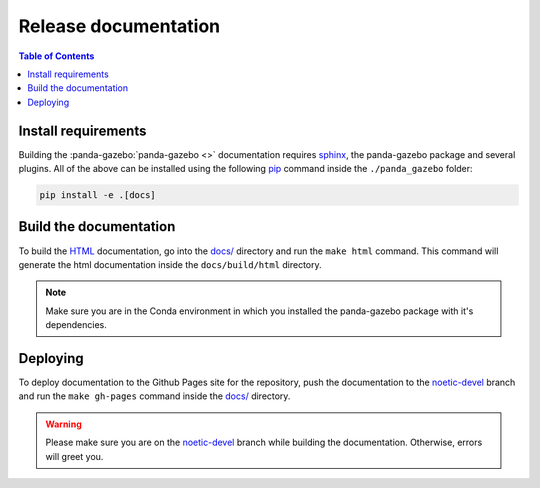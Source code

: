 =====================
Release documentation
=====================

.. contents:: Table of Contents

Install requirements
--------------------

Building the :panda-gazebo:`panda-gazebo <>` documentation requires `sphinx`_,
the panda-gazebo package and several plugins. All of the above can be
installed using the following `pip`_ command inside the ``./panda_gazebo`` folder:

.. code-block:: bash

    pip install -e .[docs]

.. _`sphinx`: http://www.sphinx-doc.org/en/master
.. _`pip`: https://pypi.org/project/pip/

Build the documentation
-----------------------

To build the `HTML`_ documentation, go into the `docs/`_ directory and run the
``make html`` command. This command will generate the html documentation
inside the ``docs/build/html`` directory.

.. note::
    Make sure you are in the Conda environment in which you installed the panda-gazebo package
    with it's dependencies.

.. _`HTML`: https://www.w3schools.com/html/

Deploying
---------

To deploy documentation to the Github Pages site for the repository,
push the documentation to the `noetic-devel`_ branch and run the
``make gh-pages`` command inside the `docs/`_ directory.

.. warning::

    Please make sure you are on the `noetic-devel`_ branch while building the documentation. Otherwise,
    errors will greet you.

.. _`docs/`: https://github.com/rickstaa/panda-gazebo/tree/main/panda/docs
.. _`noetic-devel`: https://github.com/rickstaa/panda/tree/noetic-devel